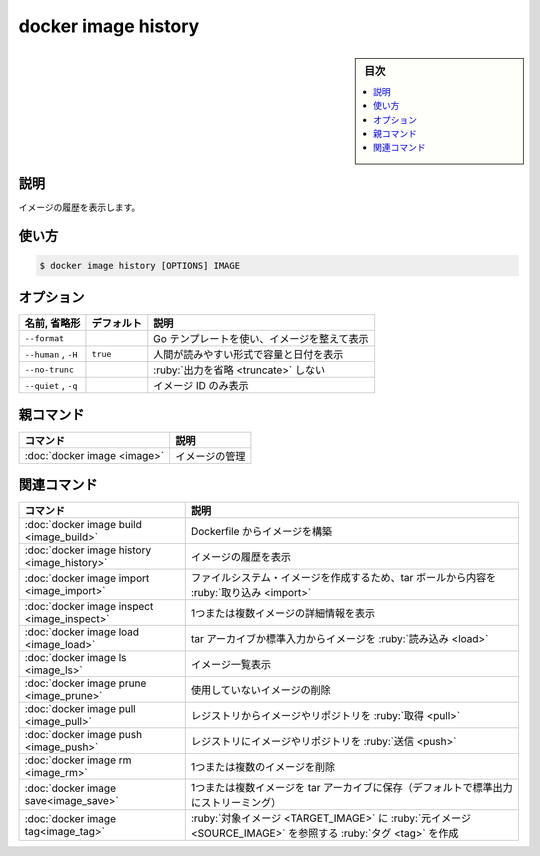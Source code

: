 ﻿.. -*- coding: utf-8 -*-
.. URL: https://docs.docker.com/engine/reference/commandline/image_history/
.. SOURCE: 
   doc version: 20.10
      https://github.com/docker/docker.github.io/blob/master/engine/reference/commandline/image_history.md
      https://github.com/docker/docker.github.io/blob/master/_data/engine-cli/docker_image_history.yaml
.. check date: 2022/03/28
.. Commits on Dec 9, 2020 3ed725064445f19e836620432ba7522865002da5
.. -------------------------------------------------------------------

.. docker image history

=======================================
docker image history
=======================================

.. sidebar:: 目次

   .. contents:: 
       :depth: 3
       :local:

.. _image_history-description:

説明
==========

.. Show the history of an image

イメージの履歴を表示します。

.. _image_history-usage:

使い方
==========

.. code-block:: bash

   $ docker image history [OPTIONS] IMAGE


.. _image_build-options:

オプション
==========

.. list-table::
   :header-rows: 1

   * - 名前, 省略形
     - デフォルト
     - 説明
   * - ``--format``
     - 
     - Go テンプレートを使い、イメージを整えて表示
   * - ``--human`` , ``-H``
     - ``true``
     - 人間が読みやすい形式で容量と日付を表示
   * - ``--no-trunc``
     - 
     - :ruby:`出力を省略 <truncate>` しない
   * - ``--quiet`` , ``-q``
     - 
     - イメージ ID のみ表示


.. Parent command

親コマンド
==========

.. list-table::
   :header-rows: 1

   * - コマンド
     - 説明
   * - :doc:`docker image <image>`
     - イメージの管理


.. Related commands

関連コマンド
====================

.. list-table::
   :header-rows: 1

   * - コマンド
     - 説明
   * - :doc:`docker image build <image_build>`
     - Dockerfile からイメージを構築
   * - :doc:`docker image history <image_history>`
     - イメージの履歴を表示
   * - :doc:`docker image import <image_import>`
     - ファイルシステム・イメージを作成するため、tar ボールから内容を :ruby:`取り込み <import>`
   * - :doc:`docker image inspect <image_inspect>`
     - 1つまたは複数イメージの詳細情報を表示
   * - :doc:`docker image load <image_load>`
     - tar アーカイブか標準入力からイメージを :ruby:`読み込み <load>`
   * - :doc:`docker image ls <image_ls>`
     - イメージ一覧表示
   * - :doc:`docker image prune <image_prune>`
     - 使用していないイメージの削除
   * - :doc:`docker image pull <image_pull>`
     - レジストリからイメージやリポジトリを :ruby:`取得 <pull>`
   * - :doc:`docker image push <image_push>`
     - レジストリにイメージやリポジトリを :ruby:`送信 <push>`
   * - :doc:`docker image rm <image_rm>`
     - 1つまたは複数のイメージを削除
   * - :doc:`docker image save<image_save>`
     - 1つまたは複数イメージを tar アーカイブに保存（デフォルトで標準出力にストリーミング）
   * - :doc:`docker image tag<image_tag>`
     - :ruby:`対象イメージ <TARGET_IMAGE>` に :ruby:`元イメージ <SOURCE_IMAGE>` を参照する :ruby:`タグ <tag>` を作成


.. seealso:: 

   docker image history
      https://docs.docker.com/engine/reference/commandline/image_history/
